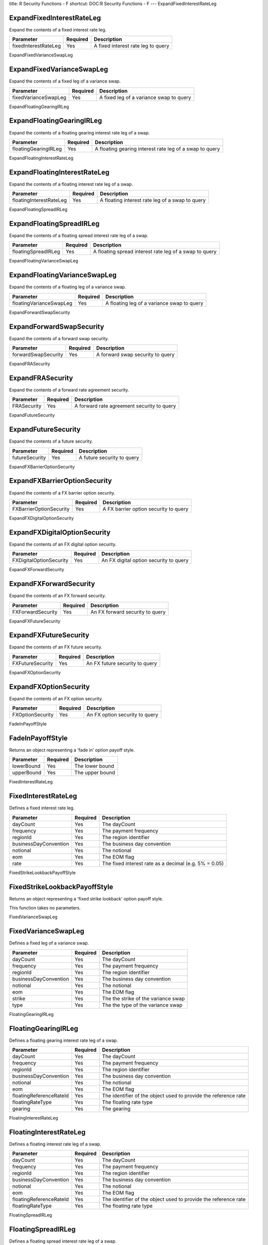 title: R Security Functions - F
shortcut: DOC:R Security Functions - F
---
ExpandFixedInterestRateLeg

..........................
ExpandFixedInterestRateLeg
..........................


Expand the contents of a fixed interest rate leg.



+----------------------+----------+------------------------------------+
| Parameter            | Required | Description                        |
+======================+==========+====================================+
| fixedInterestRateLeg | Yes      | A fixed interest rate leg to query |
+----------------------+----------+------------------------------------+




ExpandFixedVarianceSwapLeg

..........................
ExpandFixedVarianceSwapLeg
..........................


Expand the contents of a fixed leg of a variance swap.



+----------------------+----------+-----------------------------------------+
| Parameter            | Required | Description                             |
+======================+==========+=========================================+
| fixedVarianceSwapLeg | Yes      | A fixed leg of a variance swap to query |
+----------------------+----------+-----------------------------------------+




ExpandFloatingGearingIRLeg

..........................
ExpandFloatingGearingIRLeg
..........................


Expand the contents of a floating gearing interest rate leg of a swap.



+----------------------+----------+---------------------------------------------------------+
| Parameter            | Required | Description                                             |
+======================+==========+=========================================================+
| floatingGearingIRLeg | Yes      | A floating gearing interest rate leg of a swap to query |
+----------------------+----------+---------------------------------------------------------+




ExpandFloatingInterestRateLeg

.............................
ExpandFloatingInterestRateLeg
.............................


Expand the contents of a floating interest rate leg of a swap.



+-------------------------+----------+-------------------------------------------------+
| Parameter               | Required | Description                                     |
+=========================+==========+=================================================+
| floatingInterestRateLeg | Yes      | A floating interest rate leg of a swap to query |
+-------------------------+----------+-------------------------------------------------+




ExpandFloatingSpreadIRLeg

.........................
ExpandFloatingSpreadIRLeg
.........................


Expand the contents of a floating spread interest rate leg of a swap.



+---------------------+----------+--------------------------------------------------------+
| Parameter           | Required | Description                                            |
+=====================+==========+========================================================+
| floatingSpreadIRLeg | Yes      | A floating spread interest rate leg of a swap to query |
+---------------------+----------+--------------------------------------------------------+




ExpandFloatingVarianceSwapLeg

.............................
ExpandFloatingVarianceSwapLeg
.............................


Expand the contents of a floating leg of a variance swap.



+-------------------------+----------+--------------------------------------------+
| Parameter               | Required | Description                                |
+=========================+==========+============================================+
| floatingVarianceSwapLeg | Yes      | A floating leg of a variance swap to query |
+-------------------------+----------+--------------------------------------------+




ExpandForwardSwapSecurity

.........................
ExpandForwardSwapSecurity
.........................


Expand the contents of a forward swap security.



+---------------------+----------+----------------------------------+
| Parameter           | Required | Description                      |
+=====================+==========+==================================+
| forwardSwapSecurity | Yes      | A forward swap security to query |
+---------------------+----------+----------------------------------+




ExpandFRASecurity

.................
ExpandFRASecurity
.................


Expand the contents of a forward rate agreement security.



+-------------+----------+--------------------------------------------+
| Parameter   | Required | Description                                |
+=============+==========+============================================+
| FRASecurity | Yes      | A forward rate agreement security to query |
+-------------+----------+--------------------------------------------+




ExpandFutureSecurity

....................
ExpandFutureSecurity
....................


Expand the contents of a future security.



+----------------+----------+----------------------------+
| Parameter      | Required | Description                |
+================+==========+============================+
| futureSecurity | Yes      | A future security to query |
+----------------+----------+----------------------------+




ExpandFXBarrierOptionSecurity

.............................
ExpandFXBarrierOptionSecurity
.............................


Expand the contents of a FX barrier option security.



+-------------------------+----------+---------------------------------------+
| Parameter               | Required | Description                           |
+=========================+==========+=======================================+
| FXBarrierOptionSecurity | Yes      | A FX barrier option security to query |
+-------------------------+----------+---------------------------------------+




ExpandFXDigitalOptionSecurity

.............................
ExpandFXDigitalOptionSecurity
.............................


Expand the contents of an FX digital option security.



+-------------------------+----------+----------------------------------------+
| Parameter               | Required | Description                            |
+=========================+==========+========================================+
| FXDigitalOptionSecurity | Yes      | An FX digital option security to query |
+-------------------------+----------+----------------------------------------+




ExpandFXForwardSecurity

.......................
ExpandFXForwardSecurity
.......................


Expand the contents of an FX forward security.



+-------------------+----------+---------------------------------+
| Parameter         | Required | Description                     |
+===================+==========+=================================+
| FXForwardSecurity | Yes      | An FX forward security to query |
+-------------------+----------+---------------------------------+




ExpandFXFutureSecurity

......................
ExpandFXFutureSecurity
......................


Expand the contents of an FX future security.



+------------------+----------+--------------------------------+
| Parameter        | Required | Description                    |
+==================+==========+================================+
| FXFutureSecurity | Yes      | An FX future security to query |
+------------------+----------+--------------------------------+




ExpandFXOptionSecurity

......................
ExpandFXOptionSecurity
......................


Expand the contents of an FX option security.



+------------------+----------+--------------------------------+
| Parameter        | Required | Description                    |
+==================+==========+================================+
| FXOptionSecurity | Yes      | An FX option security to query |
+------------------+----------+--------------------------------+




FadeInPayoffStyle

.................
FadeInPayoffStyle
.................


Returns an object representing a 'fade in' option payoff style.



+------------+----------+-----------------+
| Parameter  | Required | Description     |
+============+==========+=================+
| lowerBound | Yes      | The lower bound |
+------------+----------+-----------------+
| upperBound | Yes      | The upper bound |
+------------+----------+-----------------+




FixedInterestRateLeg

....................
FixedInterestRateLeg
....................


Defines a fixed interest rate leg.



+-----------------------+----------+-------------------------------------------------------+
| Parameter             | Required | Description                                           |
+=======================+==========+=======================================================+
| dayCount              | Yes      | The dayCount                                          |
+-----------------------+----------+-------------------------------------------------------+
| frequency             | Yes      | The payment frequency                                 |
+-----------------------+----------+-------------------------------------------------------+
| regionId              | Yes      | The region identifier                                 |
+-----------------------+----------+-------------------------------------------------------+
| businessDayConvention | Yes      | The business day convention                           |
+-----------------------+----------+-------------------------------------------------------+
| notional              | Yes      | The notional                                          |
+-----------------------+----------+-------------------------------------------------------+
| eom                   | Yes      | The EOM flag                                          |
+-----------------------+----------+-------------------------------------------------------+
| rate                  | Yes      | The fixed interest rate as a decimal (e.g. 5% = 0.05) |
+-----------------------+----------+-------------------------------------------------------+




FixedStrikeLookbackPayoffStyle

..............................
FixedStrikeLookbackPayoffStyle
..............................


Returns an object representing a 'fixed strike lookback' option payoff style.

This function takes no parameters.


FixedVarianceSwapLeg

....................
FixedVarianceSwapLeg
....................


Defines a fixed leg of a variance swap.



+-----------------------+----------+-------------------------------------+
| Parameter             | Required | Description                         |
+=======================+==========+=====================================+
| dayCount              | Yes      | The dayCount                        |
+-----------------------+----------+-------------------------------------+
| frequency             | Yes      | The payment frequency               |
+-----------------------+----------+-------------------------------------+
| regionId              | Yes      | The region identifier               |
+-----------------------+----------+-------------------------------------+
| businessDayConvention | Yes      | The business day convention         |
+-----------------------+----------+-------------------------------------+
| notional              | Yes      | The notional                        |
+-----------------------+----------+-------------------------------------+
| eom                   | Yes      | The EOM flag                        |
+-----------------------+----------+-------------------------------------+
| strike                | Yes      | The the strike of the variance swap |
+-----------------------+----------+-------------------------------------+
| type                  | Yes      | The the type of the variance swap   |
+-----------------------+----------+-------------------------------------+




FloatingGearingIRLeg

....................
FloatingGearingIRLeg
....................


Defines a floating gearing interest rate leg of a swap.



+-------------------------+----------+-----------------------------------------------------------------+
| Parameter               | Required | Description                                                     |
+=========================+==========+=================================================================+
| dayCount                | Yes      | The dayCount                                                    |
+-------------------------+----------+-----------------------------------------------------------------+
| frequency               | Yes      | The payment frequency                                           |
+-------------------------+----------+-----------------------------------------------------------------+
| regionId                | Yes      | The region identifier                                           |
+-------------------------+----------+-----------------------------------------------------------------+
| businessDayConvention   | Yes      | The business day convention                                     |
+-------------------------+----------+-----------------------------------------------------------------+
| notional                | Yes      | The notional                                                    |
+-------------------------+----------+-----------------------------------------------------------------+
| eom                     | Yes      | The EOM flag                                                    |
+-------------------------+----------+-----------------------------------------------------------------+
| floatingReferenceRateId | Yes      | The identifier of the object used to provide the reference rate |
+-------------------------+----------+-----------------------------------------------------------------+
| floatingRateType        | Yes      | The floating rate type                                          |
+-------------------------+----------+-----------------------------------------------------------------+
| gearing                 | Yes      | The gearing                                                     |
+-------------------------+----------+-----------------------------------------------------------------+




FloatingInterestRateLeg

.......................
FloatingInterestRateLeg
.......................


Defines a floating interest rate leg of a swap.



+-------------------------+----------+-----------------------------------------------------------------+
| Parameter               | Required | Description                                                     |
+=========================+==========+=================================================================+
| dayCount                | Yes      | The dayCount                                                    |
+-------------------------+----------+-----------------------------------------------------------------+
| frequency               | Yes      | The payment frequency                                           |
+-------------------------+----------+-----------------------------------------------------------------+
| regionId                | Yes      | The region identifier                                           |
+-------------------------+----------+-----------------------------------------------------------------+
| businessDayConvention   | Yes      | The business day convention                                     |
+-------------------------+----------+-----------------------------------------------------------------+
| notional                | Yes      | The notional                                                    |
+-------------------------+----------+-----------------------------------------------------------------+
| eom                     | Yes      | The EOM flag                                                    |
+-------------------------+----------+-----------------------------------------------------------------+
| floatingReferenceRateId | Yes      | The identifier of the object used to provide the reference rate |
+-------------------------+----------+-----------------------------------------------------------------+
| floatingRateType        | Yes      | The floating rate type                                          |
+-------------------------+----------+-----------------------------------------------------------------+




FloatingSpreadIRLeg

...................
FloatingSpreadIRLeg
...................


Defines a floating spread interest rate leg of a swap.



+-------------------------+----------+-----------------------------------------------------------------+
| Parameter               | Required | Description                                                     |
+=========================+==========+=================================================================+
| dayCount                | Yes      | The dayCount                                                    |
+-------------------------+----------+-----------------------------------------------------------------+
| frequency               | Yes      | The payment frequency                                           |
+-------------------------+----------+-----------------------------------------------------------------+
| regionId                | Yes      | The region identifier                                           |
+-------------------------+----------+-----------------------------------------------------------------+
| businessDayConvention   | Yes      | The business day convention                                     |
+-------------------------+----------+-----------------------------------------------------------------+
| notional                | Yes      | The notional                                                    |
+-------------------------+----------+-----------------------------------------------------------------+
| eom                     | Yes      | The EOM flag                                                    |
+-------------------------+----------+-----------------------------------------------------------------+
| floatingReferenceRateId | Yes      | The identifier of the object used to provide the reference rate |
+-------------------------+----------+-----------------------------------------------------------------+
| floatingRateType        | Yes      | The floating rate type                                          |
+-------------------------+----------+-----------------------------------------------------------------+
| spread                  | Yes      | The spread                                                      |
+-------------------------+----------+-----------------------------------------------------------------+




FloatingStrikeLookbackPayoffStyle

.................................
FloatingStrikeLookbackPayoffStyle
.................................


Returns an object representing a 'floating strike lookback' option payoff style.

This function takes no parameters.


FloatingVarianceSwapLeg

.......................
FloatingVarianceSwapLeg
.......................


Defines a floating leg of a variance swap.



+-----------------------+----------+------------------------------------------+
| Parameter             | Required | Description                              |
+=======================+==========+==========================================+
| dayCount              | Yes      | The dayCount                             |
+-----------------------+----------+------------------------------------------+
| frequency             | Yes      | The payment frequency                    |
+-----------------------+----------+------------------------------------------+
| regionId              | Yes      | The region identifier                    |
+-----------------------+----------+------------------------------------------+
| businessDayConvention | Yes      | The business day convention              |
+-----------------------+----------+------------------------------------------+
| notional              | Yes      | The notional                             |
+-----------------------+----------+------------------------------------------+
| eom                   | Yes      | The EOM flag                             |
+-----------------------+----------+------------------------------------------+
| underlyingId          | Yes      | The the identifier of the underlying     |
+-----------------------+----------+------------------------------------------+
| monitoringFrequency   | Yes      | The the monitoring frequency of the swap |
+-----------------------+----------+------------------------------------------+
| annualizationFactor   | Yes      | The the annualization factor             |
+-----------------------+----------+------------------------------------------+




ForwardSwapSecurity

...................
ForwardSwapSecurity
...................


Defines a forward swap security.



+------------------+----------+-------------------------------------------+
| Parameter        | Required | Description                               |
+==================+==========+===========================================+
| name             | Yes      | The display name or label of the security |
+------------------+----------+-------------------------------------------+
| tradeDate        | Yes      | The trade date                            |
+------------------+----------+-------------------------------------------+
| effectiveDate    | Yes      | The 'effective' or 'value' date           |
+------------------+----------+-------------------------------------------+
| maturityDate     | Yes      | The 'maturity' or 'termination' date      |
+------------------+----------+-------------------------------------------+
| counterparty     | Yes      | The counterparty                          |
+------------------+----------+-------------------------------------------+
| payLeg           | Yes      | The pay leg                               |
+------------------+----------+-------------------------------------------+
| receiveLeg       | Yes      | The receive leg                           |
+------------------+----------+-------------------------------------------+
| forwardStartDate | Yes      | The start date of the forward swap        |
+------------------+----------+-------------------------------------------+




FRASecurity

...........
FRASecurity
...........


Defines a forward rate agreement security.



+--------------+----------+-------------------------------------------+
| Parameter    | Required | Description                               |
+==============+==========+===========================================+
| name         | Yes      | The display name or label of the security |
+--------------+----------+-------------------------------------------+
| currency     | Yes      | The currency                              |
+--------------+----------+-------------------------------------------+
| regionId     | Yes      | The region identifier                     |
+--------------+----------+-------------------------------------------+
| startDate    | Yes      | The start date                            |
+--------------+----------+-------------------------------------------+
| endDate      | Yes      | The end date                              |
+--------------+----------+-------------------------------------------+
| rate         | Yes      | The rate as a decimal (e.g. 5% = 0.05)    |
+--------------+----------+-------------------------------------------+
| amount       | Yes      | The notional amount                       |
+--------------+----------+-------------------------------------------+
| underlyingId | Yes      | The underlying identifier                 |
+--------------+----------+-------------------------------------------+
| fixingDate   | Yes      | The fixing date                           |
+--------------+----------+-------------------------------------------+




FXBarrierOptionSecurity

.......................
FXBarrierOptionSecurity
.......................


Defines a FX barrier option security.



+-------------------+----------+-------------------------------------------+
| Parameter         | Required | Description                               |
+===================+==========+===========================================+
| name              | Yes      | The display name or label of the security |
+-------------------+----------+-------------------------------------------+
| putCurrency       | Yes      | The put currency                          |
+-------------------+----------+-------------------------------------------+
| callCurrency      | Yes      | The call currency                         |
+-------------------+----------+-------------------------------------------+
| putAmount         | Yes      | The put amount                            |
+-------------------+----------+-------------------------------------------+
| callAmount        | Yes      | The call amount                           |
+-------------------+----------+-------------------------------------------+
| expiry            | Yes      | The expiry                                |
+-------------------+----------+-------------------------------------------+
| settlementDate    | Yes      | The settlement date                       |
+-------------------+----------+-------------------------------------------+
| barrierType       | Yes      | The barrier type                          |
+-------------------+----------+-------------------------------------------+
| barrierDirection  | Yes      | The barrier direction                     |
+-------------------+----------+-------------------------------------------+
| monitoringType    | Yes      | The monitoring type                       |
+-------------------+----------+-------------------------------------------+
| samplingFrequency | Yes      | The sampling frequency                    |
+-------------------+----------+-------------------------------------------+
| barrierLevel      | Yes      | The barrier level                         |
+-------------------+----------+-------------------------------------------+
| long              | Yes      | The long flag                             |
+-------------------+----------+-------------------------------------------+




FXDigitalOptionSecurity

.......................
FXDigitalOptionSecurity
.......................


Defines an FX digital option security.



+-----------------+----------+-------------------------------------------+
| Parameter       | Required | Description                               |
+=================+==========+===========================================+
| name            | Yes      | The display name or label of the security |
+-----------------+----------+-------------------------------------------+
| putCurrency     | Yes      | The put currency                          |
+-----------------+----------+-------------------------------------------+
| callCurrency    | Yes      | The call currency                         |
+-----------------+----------+-------------------------------------------+
| putAmount       | Yes      | The put amount                            |
+-----------------+----------+-------------------------------------------+
| callAmount      | Yes      | The call amount                           |
+-----------------+----------+-------------------------------------------+
| paymentCurrency | Yes      | The payment currency                      |
+-----------------+----------+-------------------------------------------+
| expiry          | Yes      | The expiry                                |
+-----------------+----------+-------------------------------------------+
| settlementDate  | Yes      | The settlement date                       |
+-----------------+----------+-------------------------------------------+
| long            | Yes      | The long flag                             |
+-----------------+----------+-------------------------------------------+




FXForwardSecurity

.................
FXForwardSecurity
.................


Defines an FX forward security.



+-----------------+----------+-------------------------------------------+
| Parameter       | Required | Description                               |
+=================+==========+===========================================+
| name            | Yes      | The display name or label of the security |
+-----------------+----------+-------------------------------------------+
| payAmount       | Yes      | The pay amount                            |
+-----------------+----------+-------------------------------------------+
| payCurrency     | Yes      | The pay currency                          |
+-----------------+----------+-------------------------------------------+
| receiveAmount   | Yes      | The receive amount                        |
+-----------------+----------+-------------------------------------------+
| receiveCurrency | Yes      | The receive currency                      |
+-----------------+----------+-------------------------------------------+
| forwardDate     | Yes      | The forward date                          |
+-----------------+----------+-------------------------------------------+
| regionId        | Yes      | The identifier of the region              |
+-----------------+----------+-------------------------------------------+




FXFutureSecurity

................
FXFutureSecurity
................


Defines an FX future security.



+--------------------+----------+-------------------------------------------+
| Parameter          | Required | Description                               |
+====================+==========+===========================================+
| name               | Yes      | The display name or label of the security |
+--------------------+----------+-------------------------------------------+
| expiry             | Yes      | The expiry date                           |
+--------------------+----------+-------------------------------------------+
| tradingExchange    | Yes      | The trading exchange                      |
+--------------------+----------+-------------------------------------------+
| settlementExchange | Yes      | The settlement exchange                   |
+--------------------+----------+-------------------------------------------+
| currency           | Yes      | The currency                              |
+--------------------+----------+-------------------------------------------+
| unitAmount         | Yes      | The unit amount                           |
+--------------------+----------+-------------------------------------------+
| numerator          | Yes      | The numerator currency                    |
+--------------------+----------+-------------------------------------------+
| denominator        | Yes      | The denominator currency                  |
+--------------------+----------+-------------------------------------------+
| contractCategory   | Yes      | The category                              |
+--------------------+----------+-------------------------------------------+




FXOptionSecurity

................
FXOptionSecurity
................


Defines an FX option security.



+----------------+----------+-------------------------------------------+
| Parameter      | Required | Description                               |
+================+==========+===========================================+
| name           | Yes      | The display name or label of the security |
+----------------+----------+-------------------------------------------+
| putCurrency    | Yes      | The put currency                          |
+----------------+----------+-------------------------------------------+
| callCurrency   | Yes      | The call currency                         |
+----------------+----------+-------------------------------------------+
| putAmount      | Yes      | The put amount                            |
+----------------+----------+-------------------------------------------+
| callAmount     | Yes      | The call amount                           |
+----------------+----------+-------------------------------------------+
| expiry         | Yes      | The expiry                                |
+----------------+----------+-------------------------------------------+
| settlementDate | Yes      | The settlement date                       |
+----------------+----------+-------------------------------------------+
| long           | Yes      | The long flag                             |
+----------------+----------+-------------------------------------------+
| exerciseType   | Yes      | The exercise type                         |
+----------------+----------+-------------------------------------------+




GetFixedInterestRateLegRate

...........................
GetFixedInterestRateLegRate
...........................


Returns the fixed interest rate as a decimal (e.g. 5% = 0.05) from a fixed interest rate leg.



+----------------------+----------+------------------------------------+
| Parameter            | Required | Description                        |
+======================+==========+====================================+
| fixedInterestRateLeg | Yes      | A fixed interest rate leg to query |
+----------------------+----------+------------------------------------+




GetFixedVarianceSwapLegStrike

.............................
GetFixedVarianceSwapLegStrike
.............................


Returns the the strike of the variance swap from a fixed leg of a variance swap.



+----------------------+----------+-----------------------------------------+
| Parameter            | Required | Description                             |
+======================+==========+=========================================+
| fixedVarianceSwapLeg | Yes      | A fixed leg of a variance swap to query |
+----------------------+----------+-----------------------------------------+




GetFixedVarianceSwapLegType

...........................
GetFixedVarianceSwapLegType
...........................


Returns the the type of the variance swap from a fixed leg of a variance swap.



+----------------------+----------+-----------------------------------------+
| Parameter            | Required | Description                             |
+======================+==========+=========================================+
| fixedVarianceSwapLeg | Yes      | A fixed leg of a variance swap to query |
+----------------------+----------+-----------------------------------------+




GetFloatingGearingIRLegGearing

..............................
GetFloatingGearingIRLegGearing
..............................


Returns the gearing from a floating gearing interest rate leg of a swap.



+----------------------+----------+---------------------------------------------------------+
| Parameter            | Required | Description                                             |
+======================+==========+=========================================================+
| floatingGearingIRLeg | Yes      | A floating gearing interest rate leg of a swap to query |
+----------------------+----------+---------------------------------------------------------+




GetFloatingInterestRateLegFloatingRateType

..........................................
GetFloatingInterestRateLegFloatingRateType
..........................................


Returns the floating rate type from a floating interest rate leg of a swap.



+-------------------------+----------+-------------------------------------------------+
| Parameter               | Required | Description                                     |
+=========================+==========+=================================================+
| floatingInterestRateLeg | Yes      | A floating interest rate leg of a swap to query |
+-------------------------+----------+-------------------------------------------------+




GetFloatingInterestRateLegFloatingReferenceRateId

.................................................
GetFloatingInterestRateLegFloatingReferenceRateId
.................................................


Returns the identifier of the object used to provide the reference rate from a floating interest rate leg of a swap.



+-------------------------+----------+-------------------------------------------------+
| Parameter               | Required | Description                                     |
+=========================+==========+=================================================+
| floatingInterestRateLeg | Yes      | A floating interest rate leg of a swap to query |
+-------------------------+----------+-------------------------------------------------+




GetFloatingInterestRateLegInitialFloatingRate

.............................................
GetFloatingInterestRateLegInitialFloatingRate
.............................................


Returns the floating rate of the first period of the swap (expressed as a decimal) from a floating interest rate leg of a swap.



+-------------------------+----------+-------------------------------------------------+
| Parameter               | Required | Description                                     |
+=========================+==========+=================================================+
| floatingInterestRateLeg | Yes      | A floating interest rate leg of a swap to query |
+-------------------------+----------+-------------------------------------------------+




GetFloatingInterestRateLegOffsetFixing

......................................
GetFloatingInterestRateLegOffsetFixing
......................................


Returns the offset fixing frequency from a floating interest rate leg of a swap.



+-------------------------+----------+-------------------------------------------------+
| Parameter               | Required | Description                                     |
+=========================+==========+=================================================+
| floatingInterestRateLeg | Yes      | A floating interest rate leg of a swap to query |
+-------------------------+----------+-------------------------------------------------+




GetFloatingInterestRateLegSettlementDays

........................................
GetFloatingInterestRateLegSettlementDays
........................................


Returns the settlement days from a floating interest rate leg of a swap.



+-------------------------+----------+-------------------------------------------------+
| Parameter               | Required | Description                                     |
+=========================+==========+=================================================+
| floatingInterestRateLeg | Yes      | A floating interest rate leg of a swap to query |
+-------------------------+----------+-------------------------------------------------+




GetFloatingSpreadIRLegSpread

............................
GetFloatingSpreadIRLegSpread
............................


Returns the spread from a floating spread interest rate leg of a swap.



+---------------------+----------+--------------------------------------------------------+
| Parameter           | Required | Description                                            |
+=====================+==========+========================================================+
| floatingSpreadIRLeg | Yes      | A floating spread interest rate leg of a swap to query |
+---------------------+----------+--------------------------------------------------------+




GetFloatingVarianceSwapLegAnnualizationFactor

.............................................
GetFloatingVarianceSwapLegAnnualizationFactor
.............................................


Returns the the annualization factor from a floating leg of a variance swap.



+-------------------------+----------+--------------------------------------------+
| Parameter               | Required | Description                                |
+=========================+==========+============================================+
| floatingVarianceSwapLeg | Yes      | A floating leg of a variance swap to query |
+-------------------------+----------+--------------------------------------------+




GetFloatingVarianceSwapLegMonitoringFrequency

.............................................
GetFloatingVarianceSwapLegMonitoringFrequency
.............................................


Returns the the monitoring frequency of the swap from a floating leg of a variance swap.



+-------------------------+----------+--------------------------------------------+
| Parameter               | Required | Description                                |
+=========================+==========+============================================+
| floatingVarianceSwapLeg | Yes      | A floating leg of a variance swap to query |
+-------------------------+----------+--------------------------------------------+




GetFloatingVarianceSwapLegUnderlyingId

......................................
GetFloatingVarianceSwapLegUnderlyingId
......................................


Returns the the identifier of the underlying TODO from a floating leg of a variance swap.



+-------------------------+----------+--------------------------------------------+
| Parameter               | Required | Description                                |
+=========================+==========+============================================+
| floatingVarianceSwapLeg | Yes      | A floating leg of a variance swap to query |
+-------------------------+----------+--------------------------------------------+




GetForwardSwapSecurityForwardStartDate

......................................
GetForwardSwapSecurityForwardStartDate
......................................


Returns the start date of the forward swap from a forward swap security.



+---------------------+----------+----------------------------------+
| Parameter           | Required | Description                      |
+=====================+==========+==================================+
| forwardSwapSecurity | Yes      | A forward swap security to query |
+---------------------+----------+----------------------------------+




GetFRASecurityAmount

....................
GetFRASecurityAmount
....................


Returns the notional amount from a forward rate agreement security.



+-------------+----------+--------------------------------------------+
| Parameter   | Required | Description                                |
+=============+==========+============================================+
| FRASecurity | Yes      | A forward rate agreement security to query |
+-------------+----------+--------------------------------------------+




GetFRASecurityCurrency

......................
GetFRASecurityCurrency
......................


Returns the currency from a forward rate agreement security.



+-------------+----------+--------------------------------------------+
| Parameter   | Required | Description                                |
+=============+==========+============================================+
| FRASecurity | Yes      | A forward rate agreement security to query |
+-------------+----------+--------------------------------------------+




GetFRASecurityEndDate

.....................
GetFRASecurityEndDate
.....................


Returns the end date from a forward rate agreement security.



+-------------+----------+--------------------------------------------+
| Parameter   | Required | Description                                |
+=============+==========+============================================+
| FRASecurity | Yes      | A forward rate agreement security to query |
+-------------+----------+--------------------------------------------+




GetFRASecurityFixingDate

........................
GetFRASecurityFixingDate
........................


Returns the fixing date from a forward rate agreement security.



+-------------+----------+--------------------------------------------+
| Parameter   | Required | Description                                |
+=============+==========+============================================+
| FRASecurity | Yes      | A forward rate agreement security to query |
+-------------+----------+--------------------------------------------+




GetFRASecurityRate

..................
GetFRASecurityRate
..................


Returns the rate as a decimal (e.g. 5% = 0.05) from a forward rate agreement security.



+-------------+----------+--------------------------------------------+
| Parameter   | Required | Description                                |
+=============+==========+============================================+
| FRASecurity | Yes      | A forward rate agreement security to query |
+-------------+----------+--------------------------------------------+




GetFRASecurityRegionId

......................
GetFRASecurityRegionId
......................


Returns the region identifier from a forward rate agreement security.



+-------------+----------+--------------------------------------------+
| Parameter   | Required | Description                                |
+=============+==========+============================================+
| FRASecurity | Yes      | A forward rate agreement security to query |
+-------------+----------+--------------------------------------------+




GetFRASecurityStartDate

.......................
GetFRASecurityStartDate
.......................


Returns the start date from a forward rate agreement security.



+-------------+----------+--------------------------------------------+
| Parameter   | Required | Description                                |
+=============+==========+============================================+
| FRASecurity | Yes      | A forward rate agreement security to query |
+-------------+----------+--------------------------------------------+




GetFRASecurityUnderlyingId

..........................
GetFRASecurityUnderlyingId
..........................


Returns the underlying identifier from a forward rate agreement security.



+-------------+----------+--------------------------------------------+
| Parameter   | Required | Description                                |
+=============+==========+============================================+
| FRASecurity | Yes      | A forward rate agreement security to query |
+-------------+----------+--------------------------------------------+




GetFutureSecurityContractCategory

.................................
GetFutureSecurityContractCategory
.................................


Returns the category from a future security.



+----------------+----------+----------------------------+
| Parameter      | Required | Description                |
+================+==========+============================+
| futureSecurity | Yes      | A future security to query |
+----------------+----------+----------------------------+




GetFutureSecurityCurrency

.........................
GetFutureSecurityCurrency
.........................


Returns the currency from a future security.



+----------------+----------+----------------------------+
| Parameter      | Required | Description                |
+================+==========+============================+
| futureSecurity | Yes      | A future security to query |
+----------------+----------+----------------------------+




GetFutureSecurityExpiry

.......................
GetFutureSecurityExpiry
.......................


Returns the expiry date from a future security.



+----------------+----------+----------------------------+
| Parameter      | Required | Description                |
+================+==========+============================+
| futureSecurity | Yes      | A future security to query |
+----------------+----------+----------------------------+




GetFutureSecuritySettlementExchange

...................................
GetFutureSecuritySettlementExchange
...................................


Returns the settlement exchange from a future security.



+----------------+----------+----------------------------+
| Parameter      | Required | Description                |
+================+==========+============================+
| futureSecurity | Yes      | A future security to query |
+----------------+----------+----------------------------+




GetFutureSecurityTradingExchange

................................
GetFutureSecurityTradingExchange
................................


Returns the trading exchange from a future security.



+----------------+----------+----------------------------+
| Parameter      | Required | Description                |
+================+==========+============================+
| futureSecurity | Yes      | A future security to query |
+----------------+----------+----------------------------+




GetFutureSecurityUnitAmount

...........................
GetFutureSecurityUnitAmount
...........................


Returns the unit amount from a future security.



+----------------+----------+----------------------------+
| Parameter      | Required | Description                |
+================+==========+============================+
| futureSecurity | Yes      | A future security to query |
+----------------+----------+----------------------------+




GetFXBarrierOptionSecurityBarrierDirection

..........................................
GetFXBarrierOptionSecurityBarrierDirection
..........................................


Returns the barrier direction from a FX barrier option security.



+-------------------------+----------+---------------------------------------+
| Parameter               | Required | Description                           |
+=========================+==========+=======================================+
| FXBarrierOptionSecurity | Yes      | A FX barrier option security to query |
+-------------------------+----------+---------------------------------------+




GetFXBarrierOptionSecurityBarrierLevel

......................................
GetFXBarrierOptionSecurityBarrierLevel
......................................


Returns the barrier level from a FX barrier option security.



+-------------------------+----------+---------------------------------------+
| Parameter               | Required | Description                           |
+=========================+==========+=======================================+
| FXBarrierOptionSecurity | Yes      | A FX barrier option security to query |
+-------------------------+----------+---------------------------------------+




GetFXBarrierOptionSecurityBarrierType

.....................................
GetFXBarrierOptionSecurityBarrierType
.....................................


Returns the barrier type from a FX barrier option security.



+-------------------------+----------+---------------------------------------+
| Parameter               | Required | Description                           |
+=========================+==========+=======================================+
| FXBarrierOptionSecurity | Yes      | A FX barrier option security to query |
+-------------------------+----------+---------------------------------------+




GetFXBarrierOptionSecurityCallAmount

....................................
GetFXBarrierOptionSecurityCallAmount
....................................


Returns the call amount from a FX barrier option security.



+-------------------------+----------+---------------------------------------+
| Parameter               | Required | Description                           |
+=========================+==========+=======================================+
| FXBarrierOptionSecurity | Yes      | A FX barrier option security to query |
+-------------------------+----------+---------------------------------------+




GetFXBarrierOptionSecurityCallCurrency

......................................
GetFXBarrierOptionSecurityCallCurrency
......................................


Returns the call currency from a FX barrier option security.



+-------------------------+----------+---------------------------------------+
| Parameter               | Required | Description                           |
+=========================+==========+=======================================+
| FXBarrierOptionSecurity | Yes      | A FX barrier option security to query |
+-------------------------+----------+---------------------------------------+




GetFXBarrierOptionSecurityExpiry

................................
GetFXBarrierOptionSecurityExpiry
................................


Returns the expiry from a FX barrier option security.



+-------------------------+----------+---------------------------------------+
| Parameter               | Required | Description                           |
+=========================+==========+=======================================+
| FXBarrierOptionSecurity | Yes      | A FX barrier option security to query |
+-------------------------+----------+---------------------------------------+




GetFXBarrierOptionSecurityLong

..............................
GetFXBarrierOptionSecurityLong
..............................


Returns the long flag from a FX barrier option security.



+-------------------------+----------+---------------------------------------+
| Parameter               | Required | Description                           |
+=========================+==========+=======================================+
| FXBarrierOptionSecurity | Yes      | A FX barrier option security to query |
+-------------------------+----------+---------------------------------------+




GetFXBarrierOptionSecurityMonitoringType

........................................
GetFXBarrierOptionSecurityMonitoringType
........................................


Returns the monitoring type from a FX barrier option security.



+-------------------------+----------+---------------------------------------+
| Parameter               | Required | Description                           |
+=========================+==========+=======================================+
| FXBarrierOptionSecurity | Yes      | A FX barrier option security to query |
+-------------------------+----------+---------------------------------------+




GetFXBarrierOptionSecurityPutAmount

...................................
GetFXBarrierOptionSecurityPutAmount
...................................


Returns the put amount from a FX barrier option security.



+-------------------------+----------+---------------------------------------+
| Parameter               | Required | Description                           |
+=========================+==========+=======================================+
| FXBarrierOptionSecurity | Yes      | A FX barrier option security to query |
+-------------------------+----------+---------------------------------------+




GetFXBarrierOptionSecurityPutCurrency

.....................................
GetFXBarrierOptionSecurityPutCurrency
.....................................


Returns the put currency from a FX barrier option security.



+-------------------------+----------+---------------------------------------+
| Parameter               | Required | Description                           |
+=========================+==========+=======================================+
| FXBarrierOptionSecurity | Yes      | A FX barrier option security to query |
+-------------------------+----------+---------------------------------------+




GetFXBarrierOptionSecuritySamplingFrequency

...........................................
GetFXBarrierOptionSecuritySamplingFrequency
...........................................


Returns the sampling frequency from a FX barrier option security.



+-------------------------+----------+---------------------------------------+
| Parameter               | Required | Description                           |
+=========================+==========+=======================================+
| FXBarrierOptionSecurity | Yes      | A FX barrier option security to query |
+-------------------------+----------+---------------------------------------+




GetFXBarrierOptionSecuritySettlementDate

........................................
GetFXBarrierOptionSecuritySettlementDate
........................................


Returns the settlement date from a FX barrier option security.



+-------------------------+----------+---------------------------------------+
| Parameter               | Required | Description                           |
+=========================+==========+=======================================+
| FXBarrierOptionSecurity | Yes      | A FX barrier option security to query |
+-------------------------+----------+---------------------------------------+




GetFXDigitalOptionSecurityCallAmount

....................................
GetFXDigitalOptionSecurityCallAmount
....................................


Returns the call amount from an FX digital option security.



+-------------------------+----------+----------------------------------------+
| Parameter               | Required | Description                            |
+=========================+==========+========================================+
| FXDigitalOptionSecurity | Yes      | An FX digital option security to query |
+-------------------------+----------+----------------------------------------+




GetFXDigitalOptionSecurityCallCurrency

......................................
GetFXDigitalOptionSecurityCallCurrency
......................................


Returns the call currency from an FX digital option security.



+-------------------------+----------+----------------------------------------+
| Parameter               | Required | Description                            |
+=========================+==========+========================================+
| FXDigitalOptionSecurity | Yes      | An FX digital option security to query |
+-------------------------+----------+----------------------------------------+




GetFXDigitalOptionSecurityExpiry

................................
GetFXDigitalOptionSecurityExpiry
................................


Returns the expiry from an FX digital option security.



+-------------------------+----------+----------------------------------------+
| Parameter               | Required | Description                            |
+=========================+==========+========================================+
| FXDigitalOptionSecurity | Yes      | An FX digital option security to query |
+-------------------------+----------+----------------------------------------+




GetFXDigitalOptionSecurityLong

..............................
GetFXDigitalOptionSecurityLong
..............................


Returns the long flag from an FX digital option security.



+-------------------------+----------+----------------------------------------+
| Parameter               | Required | Description                            |
+=========================+==========+========================================+
| FXDigitalOptionSecurity | Yes      | An FX digital option security to query |
+-------------------------+----------+----------------------------------------+




GetFXDigitalOptionSecurityPaymentCurrency

.........................................
GetFXDigitalOptionSecurityPaymentCurrency
.........................................


Returns the payment currency from an FX digital option security.



+-------------------------+----------+----------------------------------------+
| Parameter               | Required | Description                            |
+=========================+==========+========================================+
| FXDigitalOptionSecurity | Yes      | An FX digital option security to query |
+-------------------------+----------+----------------------------------------+




GetFXDigitalOptionSecurityPutAmount

...................................
GetFXDigitalOptionSecurityPutAmount
...................................


Returns the put amount from an FX digital option security.



+-------------------------+----------+----------------------------------------+
| Parameter               | Required | Description                            |
+=========================+==========+========================================+
| FXDigitalOptionSecurity | Yes      | An FX digital option security to query |
+-------------------------+----------+----------------------------------------+




GetFXDigitalOptionSecurityPutCurrency

.....................................
GetFXDigitalOptionSecurityPutCurrency
.....................................


Returns the put currency from an FX digital option security.



+-------------------------+----------+----------------------------------------+
| Parameter               | Required | Description                            |
+=========================+==========+========================================+
| FXDigitalOptionSecurity | Yes      | An FX digital option security to query |
+-------------------------+----------+----------------------------------------+




GetFXDigitalOptionSecuritySettlementDate

........................................
GetFXDigitalOptionSecuritySettlementDate
........................................


Returns the settlement date from an FX digital option security.



+-------------------------+----------+----------------------------------------+
| Parameter               | Required | Description                            |
+=========================+==========+========================================+
| FXDigitalOptionSecurity | Yes      | An FX digital option security to query |
+-------------------------+----------+----------------------------------------+




GetFXForwardSecurityForwardDate

...............................
GetFXForwardSecurityForwardDate
...............................


Returns the forward date from an FX forward security.



+-------------------+----------+---------------------------------+
| Parameter         | Required | Description                     |
+===================+==========+=================================+
| FXForwardSecurity | Yes      | An FX forward security to query |
+-------------------+----------+---------------------------------+




GetFXForwardSecurityPayAmount

.............................
GetFXForwardSecurityPayAmount
.............................


Returns the pay amount from an FX forward security.



+-------------------+----------+---------------------------------+
| Parameter         | Required | Description                     |
+===================+==========+=================================+
| FXForwardSecurity | Yes      | An FX forward security to query |
+-------------------+----------+---------------------------------+




GetFXForwardSecurityPayCurrency

...............................
GetFXForwardSecurityPayCurrency
...............................


Returns the pay currency from an FX forward security.



+-------------------+----------+---------------------------------+
| Parameter         | Required | Description                     |
+===================+==========+=================================+
| FXForwardSecurity | Yes      | An FX forward security to query |
+-------------------+----------+---------------------------------+




GetFXForwardSecurityReceiveAmount

.................................
GetFXForwardSecurityReceiveAmount
.................................


Returns the receive amount from an FX forward security.



+-------------------+----------+---------------------------------+
| Parameter         | Required | Description                     |
+===================+==========+=================================+
| FXForwardSecurity | Yes      | An FX forward security to query |
+-------------------+----------+---------------------------------+




GetFXForwardSecurityReceiveCurrency

...................................
GetFXForwardSecurityReceiveCurrency
...................................


Returns the receive currency from an FX forward security.



+-------------------+----------+---------------------------------+
| Parameter         | Required | Description                     |
+===================+==========+=================================+
| FXForwardSecurity | Yes      | An FX forward security to query |
+-------------------+----------+---------------------------------+




GetFXForwardSecurityRegionId

............................
GetFXForwardSecurityRegionId
............................


Returns the identifier of the region from an FX forward security.



+-------------------+----------+---------------------------------+
| Parameter         | Required | Description                     |
+===================+==========+=================================+
| FXForwardSecurity | Yes      | An FX forward security to query |
+-------------------+----------+---------------------------------+




GetFXFutureSecurityDenominator

..............................
GetFXFutureSecurityDenominator
..............................


Returns the denominator currency from an FX future security.



+------------------+----------+--------------------------------+
| Parameter        | Required | Description                    |
+==================+==========+================================+
| FXFutureSecurity | Yes      | An FX future security to query |
+------------------+----------+--------------------------------+




GetFXFutureSecurityMultiplicationFactor

.......................................
GetFXFutureSecurityMultiplicationFactor
.......................................


Returns the multiplication factor, i.e. number of numerator units per denominator unit from an FX future security.



+------------------+----------+--------------------------------+
| Parameter        | Required | Description                    |
+==================+==========+================================+
| FXFutureSecurity | Yes      | An FX future security to query |
+------------------+----------+--------------------------------+




GetFXFutureSecurityNumerator

............................
GetFXFutureSecurityNumerator
............................


Returns the numerator currency from an FX future security.



+------------------+----------+--------------------------------+
| Parameter        | Required | Description                    |
+==================+==========+================================+
| FXFutureSecurity | Yes      | An FX future security to query |
+------------------+----------+--------------------------------+




GetFXOptionSecurityCallAmount

.............................
GetFXOptionSecurityCallAmount
.............................


Returns the call amount from an FX option security.



+------------------+----------+--------------------------------+
| Parameter        | Required | Description                    |
+==================+==========+================================+
| FXOptionSecurity | Yes      | An FX option security to query |
+------------------+----------+--------------------------------+




GetFXOptionSecurityCallCurrency

...............................
GetFXOptionSecurityCallCurrency
...............................


Returns the call currency from an FX option security.



+------------------+----------+--------------------------------+
| Parameter        | Required | Description                    |
+==================+==========+================================+
| FXOptionSecurity | Yes      | An FX option security to query |
+------------------+----------+--------------------------------+




GetFXOptionSecurityExerciseType

...............................
GetFXOptionSecurityExerciseType
...............................


Returns the exercise type from an FX option security.



+------------------+----------+--------------------------------+
| Parameter        | Required | Description                    |
+==================+==========+================================+
| FXOptionSecurity | Yes      | An FX option security to query |
+------------------+----------+--------------------------------+




GetFXOptionSecurityExpiry

.........................
GetFXOptionSecurityExpiry
.........................


Returns the expiry from an FX option security.



+------------------+----------+--------------------------------+
| Parameter        | Required | Description                    |
+==================+==========+================================+
| FXOptionSecurity | Yes      | An FX option security to query |
+------------------+----------+--------------------------------+




GetFXOptionSecurityLong

.......................
GetFXOptionSecurityLong
.......................


Returns the long flag from an FX option security.



+------------------+----------+--------------------------------+
| Parameter        | Required | Description                    |
+==================+==========+================================+
| FXOptionSecurity | Yes      | An FX option security to query |
+------------------+----------+--------------------------------+




GetFXOptionSecurityPutAmount

............................
GetFXOptionSecurityPutAmount
............................


Returns the put amount from an FX option security.



+------------------+----------+--------------------------------+
| Parameter        | Required | Description                    |
+==================+==========+================================+
| FXOptionSecurity | Yes      | An FX option security to query |
+------------------+----------+--------------------------------+




GetFXOptionSecurityPutCurrency

..............................
GetFXOptionSecurityPutCurrency
..............................


Returns the put currency from an FX option security.



+------------------+----------+--------------------------------+
| Parameter        | Required | Description                    |
+==================+==========+================================+
| FXOptionSecurity | Yes      | An FX option security to query |
+------------------+----------+--------------------------------+




GetFXOptionSecuritySettlementDate

.................................
GetFXOptionSecuritySettlementDate
.................................


Returns the settlement date from an FX option security.



+------------------+----------+--------------------------------+
| Parameter        | Required | Description                    |
+==================+==========+================================+
| FXOptionSecurity | Yes      | An FX option security to query |
+------------------+----------+--------------------------------+




SetFixedInterestRateLegRate

...........................
SetFixedInterestRateLegRate
...........................


Updates the fixed interest rate as a decimal (e.g. 5% = 0.05) of a fixed interest rate leg. The original object is unchanged - a new object is returned with the updated value.



+----------------------+----------+-------------------------------------------------------+
| Parameter            | Required | Description                                           |
+======================+==========+=======================================================+
| fixedInterestRateLeg | Yes      | A fixed interest rate leg to update                   |
+----------------------+----------+-------------------------------------------------------+
| rate                 | Yes      | The fixed interest rate as a decimal (e.g. 5% = 0.05) |
+----------------------+----------+-------------------------------------------------------+




SetFixedVarianceSwapLegStrike

.............................
SetFixedVarianceSwapLegStrike
.............................


Updates the the strike of the variance swap of a fixed leg of a variance swap. The original object is unchanged - a new object is returned with the updated value.



+----------------------+----------+------------------------------------------+
| Parameter            | Required | Description                              |
+======================+==========+==========================================+
| fixedVarianceSwapLeg | Yes      | A fixed leg of a variance swap to update |
+----------------------+----------+------------------------------------------+
| strike               | Yes      | The the strike of the variance swap      |
+----------------------+----------+------------------------------------------+




SetFixedVarianceSwapLegType

...........................
SetFixedVarianceSwapLegType
...........................


Updates the the type of the variance swap of a fixed leg of a variance swap. The original object is unchanged - a new object is returned with the updated value.



+----------------------+----------+------------------------------------------+
| Parameter            | Required | Description                              |
+======================+==========+==========================================+
| fixedVarianceSwapLeg | Yes      | A fixed leg of a variance swap to update |
+----------------------+----------+------------------------------------------+
| type                 |          | The the type of the variance swap        |
+----------------------+----------+------------------------------------------+




SetFloatingGearingIRLegGearing

..............................
SetFloatingGearingIRLegGearing
..............................


Updates the gearing of a floating gearing interest rate leg of a swap. The original object is unchanged - a new object is returned with the updated value.



+----------------------+----------+----------------------------------------------------------+
| Parameter            | Required | Description                                              |
+======================+==========+==========================================================+
| floatingGearingIRLeg | Yes      | A floating gearing interest rate leg of a swap to update |
+----------------------+----------+----------------------------------------------------------+
| gearing              | Yes      | The gearing                                              |
+----------------------+----------+----------------------------------------------------------+




SetFloatingInterestRateLegFloatingRateType

..........................................
SetFloatingInterestRateLegFloatingRateType
..........................................


Updates the floating rate type of a floating interest rate leg of a swap. The original object is unchanged - a new object is returned with the updated value.



+-------------------------+----------+--------------------------------------------------+
| Parameter               | Required | Description                                      |
+=========================+==========+==================================================+
| floatingInterestRateLeg | Yes      | A floating interest rate leg of a swap to update |
+-------------------------+----------+--------------------------------------------------+
| floatingRateType        |          | The floating rate type                           |
+-------------------------+----------+--------------------------------------------------+




SetFloatingInterestRateLegFloatingReferenceRateId

.................................................
SetFloatingInterestRateLegFloatingReferenceRateId
.................................................


Updates the identifier of the object used to provide the reference rate of a floating interest rate leg of a swap. The original object is unchanged - a new object is returned with the updated value.



+-------------------------+----------+-----------------------------------------------------------------+
| Parameter               | Required | Description                                                     |
+=========================+==========+=================================================================+
| floatingInterestRateLeg | Yes      | A floating interest rate leg of a swap to update                |
+-------------------------+----------+-----------------------------------------------------------------+
| floatingReferenceRateId |          | The identifier of the object used to provide the reference rate |
+-------------------------+----------+-----------------------------------------------------------------+




SetFloatingInterestRateLegInitialFloatingRate

.............................................
SetFloatingInterestRateLegInitialFloatingRate
.............................................


Updates the floating rate of the first period of the swap (expressed as a decimal) of a floating interest rate leg of a swap. The original object is unchanged - a new object is returned with the updated value.



+-------------------------+----------+----------------------------------------------------------------------------+
| Parameter               | Required | Description                                                                |
+=========================+==========+============================================================================+
| floatingInterestRateLeg | Yes      | A floating interest rate leg of a swap to update                           |
+-------------------------+----------+----------------------------------------------------------------------------+
| initialFloatingRate     |          | The floating rate of the first period of the swap (expressed as a decimal) |
+-------------------------+----------+----------------------------------------------------------------------------+




SetFloatingInterestRateLegOffsetFixing

......................................
SetFloatingInterestRateLegOffsetFixing
......................................


Updates the offset fixing frequency of a floating interest rate leg of a swap. The original object is unchanged - a new object is returned with the updated value.



+-------------------------+----------+--------------------------------------------------+
| Parameter               | Required | Description                                      |
+=========================+==========+==================================================+
| floatingInterestRateLeg | Yes      | A floating interest rate leg of a swap to update |
+-------------------------+----------+--------------------------------------------------+
| offsetFixing            |          | The offset fixing frequency                      |
+-------------------------+----------+--------------------------------------------------+




SetFloatingInterestRateLegSettlementDays

........................................
SetFloatingInterestRateLegSettlementDays
........................................


Updates the settlement days of a floating interest rate leg of a swap. The original object is unchanged - a new object is returned with the updated value.



+-------------------------+----------+--------------------------------------------------+
| Parameter               | Required | Description                                      |
+=========================+==========+==================================================+
| floatingInterestRateLeg | Yes      | A floating interest rate leg of a swap to update |
+-------------------------+----------+--------------------------------------------------+
| settlementDays          |          | The settlement days                              |
+-------------------------+----------+--------------------------------------------------+




SetFloatingSpreadIRLegSpread

............................
SetFloatingSpreadIRLegSpread
............................


Updates the spread of a floating spread interest rate leg of a swap. The original object is unchanged - a new object is returned with the updated value.



+---------------------+----------+---------------------------------------------------------+
| Parameter           | Required | Description                                             |
+=====================+==========+=========================================================+
| floatingSpreadIRLeg | Yes      | A floating spread interest rate leg of a swap to update |
+---------------------+----------+---------------------------------------------------------+
| spread              | Yes      | The spread                                              |
+---------------------+----------+---------------------------------------------------------+




SetFloatingVarianceSwapLegAnnualizationFactor

.............................................
SetFloatingVarianceSwapLegAnnualizationFactor
.............................................


Updates the the annualization factor of a floating leg of a variance swap. The original object is unchanged - a new object is returned with the updated value.



+-------------------------+----------+---------------------------------------------+
| Parameter               | Required | Description                                 |
+=========================+==========+=============================================+
| floatingVarianceSwapLeg | Yes      | A floating leg of a variance swap to update |
+-------------------------+----------+---------------------------------------------+
| annualizationFactor     |          | The the annualization factor                |
+-------------------------+----------+---------------------------------------------+




SetFloatingVarianceSwapLegMonitoringFrequency

.............................................
SetFloatingVarianceSwapLegMonitoringFrequency
.............................................


Updates the the monitoring frequency of the swap of a floating leg of a variance swap. The original object is unchanged - a new object is returned with the updated value.



+-------------------------+----------+---------------------------------------------+
| Parameter               | Required | Description                                 |
+=========================+==========+=============================================+
| floatingVarianceSwapLeg | Yes      | A floating leg of a variance swap to update |
+-------------------------+----------+---------------------------------------------+
| monitoringFrequency     |          | The the monitoring frequency of the swap    |
+-------------------------+----------+---------------------------------------------+




SetFloatingVarianceSwapLegUnderlyingId

......................................
SetFloatingVarianceSwapLegUnderlyingId
......................................


Updates the the identifier of the underlying TODO of a floating leg of a variance swap. The original object is unchanged - a new object is returned with the updated value.



+-------------------------+----------+---------------------------------------------+
| Parameter               | Required | Description                                 |
+=========================+==========+=============================================+
| floatingVarianceSwapLeg | Yes      | A floating leg of a variance swap to update |
+-------------------------+----------+---------------------------------------------+
| underlyingId            |          | The the identifier of the underlying TODO   |
+-------------------------+----------+---------------------------------------------+




SetForwardSwapSecurityForwardStartDate

......................................
SetForwardSwapSecurityForwardStartDate
......................................


Updates the start date of the forward swap of a forward swap security. The original object is unchanged - a new object is returned with the updated value.



+---------------------+----------+------------------------------------+
| Parameter           | Required | Description                        |
+=====================+==========+====================================+
| forwardSwapSecurity | Yes      | A forward swap security to update  |
+---------------------+----------+------------------------------------+
| forwardStartDate    |          | The start date of the forward swap |
+---------------------+----------+------------------------------------+




SetFRASecurityAmount

....................
SetFRASecurityAmount
....................


Updates the notional amount of a forward rate agreement security. The original object is unchanged - a new object is returned with the updated value.



+-------------+----------+---------------------------------------------+
| Parameter   | Required | Description                                 |
+=============+==========+=============================================+
| FRASecurity | Yes      | A forward rate agreement security to update |
+-------------+----------+---------------------------------------------+
| amount      | Yes      | The notional amount                         |
+-------------+----------+---------------------------------------------+




SetFRASecurityCurrency

......................
SetFRASecurityCurrency
......................


Updates the currency of a forward rate agreement security. The original object is unchanged - a new object is returned with the updated value.



+-------------+----------+---------------------------------------------+
| Parameter   | Required | Description                                 |
+=============+==========+=============================================+
| FRASecurity | Yes      | A forward rate agreement security to update |
+-------------+----------+---------------------------------------------+
| currency    |          | The currency                                |
+-------------+----------+---------------------------------------------+




SetFRASecurityEndDate

.....................
SetFRASecurityEndDate
.....................


Updates the end date of a forward rate agreement security. The original object is unchanged - a new object is returned with the updated value.



+-------------+----------+---------------------------------------------+
| Parameter   | Required | Description                                 |
+=============+==========+=============================================+
| FRASecurity | Yes      | A forward rate agreement security to update |
+-------------+----------+---------------------------------------------+
| endDate     |          | The end date                                |
+-------------+----------+---------------------------------------------+




SetFRASecurityFixingDate

........................
SetFRASecurityFixingDate
........................


Updates the fixing date of a forward rate agreement security. The original object is unchanged - a new object is returned with the updated value.



+-------------+----------+---------------------------------------------+
| Parameter   | Required | Description                                 |
+=============+==========+=============================================+
| FRASecurity | Yes      | A forward rate agreement security to update |
+-------------+----------+---------------------------------------------+
| fixingDate  |          | The fixing date                             |
+-------------+----------+---------------------------------------------+




SetFRASecurityRate

..................
SetFRASecurityRate
..................


Updates the rate as a decimal (e.g. 5% = 0.05) of a forward rate agreement security. The original object is unchanged - a new object is returned with the updated value.



+-------------+----------+---------------------------------------------+
| Parameter   | Required | Description                                 |
+=============+==========+=============================================+
| FRASecurity | Yes      | A forward rate agreement security to update |
+-------------+----------+---------------------------------------------+
| rate        | Yes      | The rate as a decimal (e.g. 5% = 0.05)      |
+-------------+----------+---------------------------------------------+




SetFRASecurityRegionId

......................
SetFRASecurityRegionId
......................


Updates the region identifier of a forward rate agreement security. The original object is unchanged - a new object is returned with the updated value.



+-------------+----------+---------------------------------------------+
| Parameter   | Required | Description                                 |
+=============+==========+=============================================+
| FRASecurity | Yes      | A forward rate agreement security to update |
+-------------+----------+---------------------------------------------+
| regionId    |          | The region identifier                       |
+-------------+----------+---------------------------------------------+




SetFRASecurityStartDate

.......................
SetFRASecurityStartDate
.......................


Updates the start date of a forward rate agreement security. The original object is unchanged - a new object is returned with the updated value.



+-------------+----------+---------------------------------------------+
| Parameter   | Required | Description                                 |
+=============+==========+=============================================+
| FRASecurity | Yes      | A forward rate agreement security to update |
+-------------+----------+---------------------------------------------+
| startDate   |          | The start date                              |
+-------------+----------+---------------------------------------------+




SetFRASecurityUnderlyingId

..........................
SetFRASecurityUnderlyingId
..........................


Updates the underlying identifier of a forward rate agreement security. The original object is unchanged - a new object is returned with the updated value.



+--------------+----------+---------------------------------------------+
| Parameter    | Required | Description                                 |
+==============+==========+=============================================+
| FRASecurity  | Yes      | A forward rate agreement security to update |
+--------------+----------+---------------------------------------------+
| underlyingId |          | The underlying identifier                   |
+--------------+----------+---------------------------------------------+




SetFutureSecurityContractCategory

.................................
SetFutureSecurityContractCategory
.................................


Updates the category of a future security. The original object is unchanged - a new object is returned with the updated value.



+------------------+----------+-----------------------------+
| Parameter        | Required | Description                 |
+==================+==========+=============================+
| futureSecurity   | Yes      | A future security to update |
+------------------+----------+-----------------------------+
| contractCategory |          | The category                |
+------------------+----------+-----------------------------+




SetFutureSecurityCurrency

.........................
SetFutureSecurityCurrency
.........................


Updates the currency of a future security. The original object is unchanged - a new object is returned with the updated value.



+----------------+----------+-----------------------------+
| Parameter      | Required | Description                 |
+================+==========+=============================+
| futureSecurity | Yes      | A future security to update |
+----------------+----------+-----------------------------+
| currency       |          | The currency                |
+----------------+----------+-----------------------------+




SetFutureSecurityExpiry

.......................
SetFutureSecurityExpiry
.......................


Updates the expiry date of a future security. The original object is unchanged - a new object is returned with the updated value.



+----------------+----------+-----------------------------+
| Parameter      | Required | Description                 |
+================+==========+=============================+
| futureSecurity | Yes      | A future security to update |
+----------------+----------+-----------------------------+
| expiry         |          | The expiry date             |
+----------------+----------+-----------------------------+




SetFutureSecuritySettlementExchange

...................................
SetFutureSecuritySettlementExchange
...................................


Updates the settlement exchange of a future security. The original object is unchanged - a new object is returned with the updated value.



+--------------------+----------+-----------------------------+
| Parameter          | Required | Description                 |
+====================+==========+=============================+
| futureSecurity     | Yes      | A future security to update |
+--------------------+----------+-----------------------------+
| settlementExchange |          | The settlement exchange     |
+--------------------+----------+-----------------------------+




SetFutureSecurityTradingExchange

................................
SetFutureSecurityTradingExchange
................................


Updates the trading exchange of a future security. The original object is unchanged - a new object is returned with the updated value.



+-----------------+----------+-----------------------------+
| Parameter       | Required | Description                 |
+=================+==========+=============================+
| futureSecurity  | Yes      | A future security to update |
+-----------------+----------+-----------------------------+
| tradingExchange |          | The trading exchange        |
+-----------------+----------+-----------------------------+




SetFutureSecurityUnitAmount

...........................
SetFutureSecurityUnitAmount
...........................


Updates the unit amount of a future security. The original object is unchanged - a new object is returned with the updated value.



+----------------+----------+-----------------------------+
| Parameter      | Required | Description                 |
+================+==========+=============================+
| futureSecurity | Yes      | A future security to update |
+----------------+----------+-----------------------------+
| unitAmount     | Yes      | The unit amount             |
+----------------+----------+-----------------------------+




SetFXBarrierOptionSecurityBarrierDirection

..........................................
SetFXBarrierOptionSecurityBarrierDirection
..........................................


Updates the barrier direction of a FX barrier option security. The original object is unchanged - a new object is returned with the updated value.



+-------------------------+----------+----------------------------------------+
| Parameter               | Required | Description                            |
+=========================+==========+========================================+
| FXBarrierOptionSecurity | Yes      | A FX barrier option security to update |
+-------------------------+----------+----------------------------------------+
| barrierDirection        |          | The barrier direction                  |
+-------------------------+----------+----------------------------------------+




SetFXBarrierOptionSecurityBarrierLevel

......................................
SetFXBarrierOptionSecurityBarrierLevel
......................................


Updates the barrier level of a FX barrier option security. The original object is unchanged - a new object is returned with the updated value.



+-------------------------+----------+----------------------------------------+
| Parameter               | Required | Description                            |
+=========================+==========+========================================+
| FXBarrierOptionSecurity | Yes      | A FX barrier option security to update |
+-------------------------+----------+----------------------------------------+
| barrierLevel            | Yes      | The barrier level                      |
+-------------------------+----------+----------------------------------------+




SetFXBarrierOptionSecurityBarrierType

.....................................
SetFXBarrierOptionSecurityBarrierType
.....................................


Updates the barrier type of a FX barrier option security. The original object is unchanged - a new object is returned with the updated value.



+-------------------------+----------+----------------------------------------+
| Parameter               | Required | Description                            |
+=========================+==========+========================================+
| FXBarrierOptionSecurity | Yes      | A FX barrier option security to update |
+-------------------------+----------+----------------------------------------+
| barrierType             |          | The barrier type                       |
+-------------------------+----------+----------------------------------------+




SetFXBarrierOptionSecurityCallAmount

....................................
SetFXBarrierOptionSecurityCallAmount
....................................


Updates the call amount of a FX barrier option security. The original object is unchanged - a new object is returned with the updated value.



+-------------------------+----------+----------------------------------------+
| Parameter               | Required | Description                            |
+=========================+==========+========================================+
| FXBarrierOptionSecurity | Yes      | A FX barrier option security to update |
+-------------------------+----------+----------------------------------------+
| callAmount              | Yes      | The call amount                        |
+-------------------------+----------+----------------------------------------+




SetFXBarrierOptionSecurityCallCurrency

......................................
SetFXBarrierOptionSecurityCallCurrency
......................................


Updates the call currency of a FX barrier option security. The original object is unchanged - a new object is returned with the updated value.



+-------------------------+----------+----------------------------------------+
| Parameter               | Required | Description                            |
+=========================+==========+========================================+
| FXBarrierOptionSecurity | Yes      | A FX barrier option security to update |
+-------------------------+----------+----------------------------------------+
| callCurrency            |          | The call currency                      |
+-------------------------+----------+----------------------------------------+




SetFXBarrierOptionSecurityExpiry

................................
SetFXBarrierOptionSecurityExpiry
................................


Updates the expiry of a FX barrier option security. The original object is unchanged - a new object is returned with the updated value.



+-------------------------+----------+----------------------------------------+
| Parameter               | Required | Description                            |
+=========================+==========+========================================+
| FXBarrierOptionSecurity | Yes      | A FX barrier option security to update |
+-------------------------+----------+----------------------------------------+
| expiry                  |          | The expiry                             |
+-------------------------+----------+----------------------------------------+




SetFXBarrierOptionSecurityMonitoringType

........................................
SetFXBarrierOptionSecurityMonitoringType
........................................


Updates the monitoring type of a FX barrier option security. The original object is unchanged - a new object is returned with the updated value.



+-------------------------+----------+----------------------------------------+
| Parameter               | Required | Description                            |
+=========================+==========+========================================+
| FXBarrierOptionSecurity | Yes      | A FX barrier option security to update |
+-------------------------+----------+----------------------------------------+
| monitoringType          |          | The monitoring type                    |
+-------------------------+----------+----------------------------------------+




SetFXBarrierOptionSecurityPutAmount

...................................
SetFXBarrierOptionSecurityPutAmount
...................................


Updates the put amount of a FX barrier option security. The original object is unchanged - a new object is returned with the updated value.



+-------------------------+----------+----------------------------------------+
| Parameter               | Required | Description                            |
+=========================+==========+========================================+
| FXBarrierOptionSecurity | Yes      | A FX barrier option security to update |
+-------------------------+----------+----------------------------------------+
| putAmount               | Yes      | The put amount                         |
+-------------------------+----------+----------------------------------------+




SetFXBarrierOptionSecurityPutCurrency

.....................................
SetFXBarrierOptionSecurityPutCurrency
.....................................


Updates the put currency of a FX barrier option security. The original object is unchanged - a new object is returned with the updated value.



+-------------------------+----------+----------------------------------------+
| Parameter               | Required | Description                            |
+=========================+==========+========================================+
| FXBarrierOptionSecurity | Yes      | A FX barrier option security to update |
+-------------------------+----------+----------------------------------------+
| putCurrency             |          | The put currency                       |
+-------------------------+----------+----------------------------------------+




SetFXBarrierOptionSecuritySamplingFrequency

...........................................
SetFXBarrierOptionSecuritySamplingFrequency
...........................................


Updates the sampling frequency of a FX barrier option security. The original object is unchanged - a new object is returned with the updated value.



+-------------------------+----------+----------------------------------------+
| Parameter               | Required | Description                            |
+=========================+==========+========================================+
| FXBarrierOptionSecurity | Yes      | A FX barrier option security to update |
+-------------------------+----------+----------------------------------------+
| samplingFrequency       |          | The sampling frequency                 |
+-------------------------+----------+----------------------------------------+




SetFXBarrierOptionSecuritySettlementDate

........................................
SetFXBarrierOptionSecuritySettlementDate
........................................


Updates the settlement date of a FX barrier option security. The original object is unchanged - a new object is returned with the updated value.



+-------------------------+----------+----------------------------------------+
| Parameter               | Required | Description                            |
+=========================+==========+========================================+
| FXBarrierOptionSecurity | Yes      | A FX barrier option security to update |
+-------------------------+----------+----------------------------------------+
| settlementDate          |          | The settlement date                    |
+-------------------------+----------+----------------------------------------+




SetFXDigitalOptionSecurityCallAmount

....................................
SetFXDigitalOptionSecurityCallAmount
....................................


Updates the call amount of an FX digital option security. The original object is unchanged - a new object is returned with the updated value.



+-------------------------+----------+-----------------------------------------+
| Parameter               | Required | Description                             |
+=========================+==========+=========================================+
| FXDigitalOptionSecurity | Yes      | An FX digital option security to update |
+-------------------------+----------+-----------------------------------------+
| callAmount              | Yes      | The call amount                         |
+-------------------------+----------+-----------------------------------------+




SetFXDigitalOptionSecurityCallCurrency

......................................
SetFXDigitalOptionSecurityCallCurrency
......................................


Updates the call currency of an FX digital option security. The original object is unchanged - a new object is returned with the updated value.



+-------------------------+----------+-----------------------------------------+
| Parameter               | Required | Description                             |
+=========================+==========+=========================================+
| FXDigitalOptionSecurity | Yes      | An FX digital option security to update |
+-------------------------+----------+-----------------------------------------+
| callCurrency            |          | The call currency                       |
+-------------------------+----------+-----------------------------------------+




SetFXDigitalOptionSecurityExpiry

................................
SetFXDigitalOptionSecurityExpiry
................................


Updates the expiry of an FX digital option security. The original object is unchanged - a new object is returned with the updated value.



+-------------------------+----------+-----------------------------------------+
| Parameter               | Required | Description                             |
+=========================+==========+=========================================+
| FXDigitalOptionSecurity | Yes      | An FX digital option security to update |
+-------------------------+----------+-----------------------------------------+
| expiry                  |          | The expiry                              |
+-------------------------+----------+-----------------------------------------+




SetFXDigitalOptionSecurityPaymentCurrency

.........................................
SetFXDigitalOptionSecurityPaymentCurrency
.........................................


Updates the payment currency of an FX digital option security. The original object is unchanged - a new object is returned with the updated value.



+-------------------------+----------+-----------------------------------------+
| Parameter               | Required | Description                             |
+=========================+==========+=========================================+
| FXDigitalOptionSecurity | Yes      | An FX digital option security to update |
+-------------------------+----------+-----------------------------------------+
| paymentCurrency         |          | The payment currency                    |
+-------------------------+----------+-----------------------------------------+




SetFXDigitalOptionSecurityPutAmount

...................................
SetFXDigitalOptionSecurityPutAmount
...................................


Updates the put amount of an FX digital option security. The original object is unchanged - a new object is returned with the updated value.



+-------------------------+----------+-----------------------------------------+
| Parameter               | Required | Description                             |
+=========================+==========+=========================================+
| FXDigitalOptionSecurity | Yes      | An FX digital option security to update |
+-------------------------+----------+-----------------------------------------+
| putAmount               | Yes      | The put amount                          |
+-------------------------+----------+-----------------------------------------+




SetFXDigitalOptionSecurityPutCurrency

.....................................
SetFXDigitalOptionSecurityPutCurrency
.....................................


Updates the put currency of an FX digital option security. The original object is unchanged - a new object is returned with the updated value.



+-------------------------+----------+-----------------------------------------+
| Parameter               | Required | Description                             |
+=========================+==========+=========================================+
| FXDigitalOptionSecurity | Yes      | An FX digital option security to update |
+-------------------------+----------+-----------------------------------------+
| putCurrency             |          | The put currency                        |
+-------------------------+----------+-----------------------------------------+




SetFXDigitalOptionSecuritySettlementDate

........................................
SetFXDigitalOptionSecuritySettlementDate
........................................


Updates the settlement date of an FX digital option security. The original object is unchanged - a new object is returned with the updated value.



+-------------------------+----------+-----------------------------------------+
| Parameter               | Required | Description                             |
+=========================+==========+=========================================+
| FXDigitalOptionSecurity | Yes      | An FX digital option security to update |
+-------------------------+----------+-----------------------------------------+
| settlementDate          |          | The settlement date                     |
+-------------------------+----------+-----------------------------------------+




SetFXForwardSecurityForwardDate

...............................
SetFXForwardSecurityForwardDate
...............................


Updates the forward date of an FX forward security. The original object is unchanged - a new object is returned with the updated value.



+-------------------+----------+----------------------------------+
| Parameter         | Required | Description                      |
+===================+==========+==================================+
| FXForwardSecurity | Yes      | An FX forward security to update |
+-------------------+----------+----------------------------------+
| forwardDate       |          | The forward date                 |
+-------------------+----------+----------------------------------+




SetFXForwardSecurityPayAmount

.............................
SetFXForwardSecurityPayAmount
.............................


Updates the pay amount of an FX forward security. The original object is unchanged - a new object is returned with the updated value.



+-------------------+----------+----------------------------------+
| Parameter         | Required | Description                      |
+===================+==========+==================================+
| FXForwardSecurity | Yes      | An FX forward security to update |
+-------------------+----------+----------------------------------+
| payAmount         | Yes      | The pay amount                   |
+-------------------+----------+----------------------------------+




SetFXForwardSecurityPayCurrency

...............................
SetFXForwardSecurityPayCurrency
...............................


Updates the pay currency of an FX forward security. The original object is unchanged - a new object is returned with the updated value.



+-------------------+----------+----------------------------------+
| Parameter         | Required | Description                      |
+===================+==========+==================================+
| FXForwardSecurity | Yes      | An FX forward security to update |
+-------------------+----------+----------------------------------+
| payCurrency       |          | The pay currency                 |
+-------------------+----------+----------------------------------+




SetFXForwardSecurityReceiveAmount

.................................
SetFXForwardSecurityReceiveAmount
.................................


Updates the receive amount of an FX forward security. The original object is unchanged - a new object is returned with the updated value.



+-------------------+----------+----------------------------------+
| Parameter         | Required | Description                      |
+===================+==========+==================================+
| FXForwardSecurity | Yes      | An FX forward security to update |
+-------------------+----------+----------------------------------+
| receiveAmount     | Yes      | The receive amount               |
+-------------------+----------+----------------------------------+




SetFXForwardSecurityReceiveCurrency

...................................
SetFXForwardSecurityReceiveCurrency
...................................


Updates the receive currency of an FX forward security. The original object is unchanged - a new object is returned with the updated value.



+-------------------+----------+----------------------------------+
| Parameter         | Required | Description                      |
+===================+==========+==================================+
| FXForwardSecurity | Yes      | An FX forward security to update |
+-------------------+----------+----------------------------------+
| receiveCurrency   |          | The receive currency             |
+-------------------+----------+----------------------------------+




SetFXForwardSecurityRegionId

............................
SetFXForwardSecurityRegionId
............................


Updates the identifier of the region of an FX forward security. The original object is unchanged - a new object is returned with the updated value.



+-------------------+----------+----------------------------------+
| Parameter         | Required | Description                      |
+===================+==========+==================================+
| FXForwardSecurity | Yes      | An FX forward security to update |
+-------------------+----------+----------------------------------+
| regionId          |          | The identifier of the region     |
+-------------------+----------+----------------------------------+




SetFXFutureSecurityDenominator

..............................
SetFXFutureSecurityDenominator
..............................


Updates the denominator currency of an FX future security. The original object is unchanged - a new object is returned with the updated value.



+------------------+----------+---------------------------------+
| Parameter        | Required | Description                     |
+==================+==========+=================================+
| FXFutureSecurity | Yes      | An FX future security to update |
+------------------+----------+---------------------------------+
| denominator      |          | The denominator currency        |
+------------------+----------+---------------------------------+




SetFXFutureSecurityMultiplicationFactor

.......................................
SetFXFutureSecurityMultiplicationFactor
.......................................


Updates the multiplication factor, i.e. number of numerator units per denominator unit of an FX future security. The original object is unchanged - a new object is returned with the updated value.



+----------------------+----------+--------------------------------------------------------------------------------+
| Parameter            | Required | Description                                                                    |
+======================+==========+================================================================================+
| FXFutureSecurity     | Yes      | An FX future security to update                                                |
+----------------------+----------+--------------------------------------------------------------------------------+
| multiplicationFactor | Yes      | The multiplication factor, i.e. number of numerator units per denominator unit |
+----------------------+----------+--------------------------------------------------------------------------------+




SetFXFutureSecurityNumerator

............................
SetFXFutureSecurityNumerator
............................


Updates the numerator currency of an FX future security. The original object is unchanged - a new object is returned with the updated value.



+------------------+----------+---------------------------------+
| Parameter        | Required | Description                     |
+==================+==========+=================================+
| FXFutureSecurity | Yes      | An FX future security to update |
+------------------+----------+---------------------------------+
| numerator        |          | The numerator currency          |
+------------------+----------+---------------------------------+




SetFXOptionSecurityCallAmount

.............................
SetFXOptionSecurityCallAmount
.............................


Updates the call amount of an FX option security. The original object is unchanged - a new object is returned with the updated value.



+------------------+----------+---------------------------------+
| Parameter        | Required | Description                     |
+==================+==========+=================================+
| FXOptionSecurity | Yes      | An FX option security to update |
+------------------+----------+---------------------------------+
| callAmount       | Yes      | The call amount                 |
+------------------+----------+---------------------------------+




SetFXOptionSecurityCallCurrency

...............................
SetFXOptionSecurityCallCurrency
...............................


Updates the call currency of an FX option security. The original object is unchanged - a new object is returned with the updated value.



+------------------+----------+---------------------------------+
| Parameter        | Required | Description                     |
+==================+==========+=================================+
| FXOptionSecurity | Yes      | An FX option security to update |
+------------------+----------+---------------------------------+
| callCurrency     |          | The call currency               |
+------------------+----------+---------------------------------+




SetFXOptionSecurityExerciseType

...............................
SetFXOptionSecurityExerciseType
...............................


Updates the exercise type of an FX option security. The original object is unchanged - a new object is returned with the updated value.



+------------------+----------+---------------------------------+
| Parameter        | Required | Description                     |
+==================+==========+=================================+
| FXOptionSecurity | Yes      | An FX option security to update |
+------------------+----------+---------------------------------+
| exerciseType     |          | The exercise type               |
+------------------+----------+---------------------------------+




SetFXOptionSecurityExpiry

.........................
SetFXOptionSecurityExpiry
.........................


Updates the expiry of an FX option security. The original object is unchanged - a new object is returned with the updated value.



+------------------+----------+---------------------------------+
| Parameter        | Required | Description                     |
+==================+==========+=================================+
| FXOptionSecurity | Yes      | An FX option security to update |
+------------------+----------+---------------------------------+
| expiry           |          | The expiry                      |
+------------------+----------+---------------------------------+




SetFXOptionSecurityPutAmount

............................
SetFXOptionSecurityPutAmount
............................


Updates the put amount of an FX option security. The original object is unchanged - a new object is returned with the updated value.



+------------------+----------+---------------------------------+
| Parameter        | Required | Description                     |
+==================+==========+=================================+
| FXOptionSecurity | Yes      | An FX option security to update |
+------------------+----------+---------------------------------+
| putAmount        | Yes      | The put amount                  |
+------------------+----------+---------------------------------+




SetFXOptionSecurityPutCurrency

..............................
SetFXOptionSecurityPutCurrency
..............................


Updates the put currency of an FX option security. The original object is unchanged - a new object is returned with the updated value.



+------------------+----------+---------------------------------+
| Parameter        | Required | Description                     |
+==================+==========+=================================+
| FXOptionSecurity | Yes      | An FX option security to update |
+------------------+----------+---------------------------------+
| putCurrency      |          | The put currency                |
+------------------+----------+---------------------------------+




SetFXOptionSecuritySettlementDate

.................................
SetFXOptionSecuritySettlementDate
.................................


Updates the settlement date of an FX option security. The original object is unchanged - a new object is returned with the updated value.



+------------------+----------+---------------------------------+
| Parameter        | Required | Description                     |
+==================+==========+=================================+
| FXOptionSecurity | Yes      | An FX option security to update |
+------------------+----------+---------------------------------+
| settlementDate   |          | The settlement date             |
+------------------+----------+---------------------------------+



